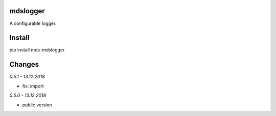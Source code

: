 mdslogger
=========
A configurable logger.

Install
=======
pip install mds-mdslogger

Changes
=======

*0.5.1 - 13.12.2018*

- fix: import

*0.5.0 - 13.12.2018*

- public version
